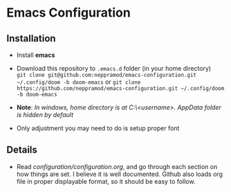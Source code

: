 * Emacs Configuration
** Installation
 - Install *emacs*
 - Download this repository to ~.emacs.d~ folder (in your home directory) \\ 
   ~git clone git@github.com:neppramod/emacs-configuration.git ~/.config/doom -b doom-emacs~
   or
   ~git clone https://github.com/neppramod/emacs-configuration.git ~/.config/doom -b doom-emacs~

 - *Note*: /In windows, home directory is at C:\Users\<username>\AppData\Roaming. AppData folder is hidden by default/ \\
 - Only adjustment you may need to do is setup proper font
** Details
  - Read [[configuration/configuration.org][configuration/configuration.org]], and go through each section on how things are set. I believe it is well documented. Github also loads org file in proper displayable format, so it should be easy to follow.


